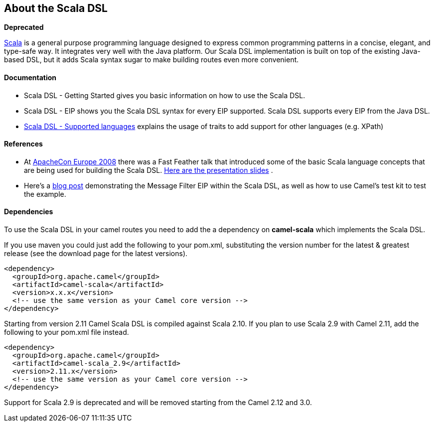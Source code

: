 [[ScalaDSL-AbouttheScalaDSL]]
== About the Scala DSL

**Deprecated**

http://www.scala-lang.org/[Scala] is a general purpose programming
language designed to express common programming patterns in a concise,
elegant, and type-safe way. It integrates very well with the Java
platform. Our Scala DSL implementation is built on top of the existing
Java-based DSL, but it adds Scala syntax sugar to make
building routes even more convenient.

[[ScalaDSL-Documentation]]
Documentation
^^^^^^^^^^^^^

* Scala DSL - Getting Started gives
you basic information on how to use the Scala DSL.
* Scala DSL - EIP shows you the Scala DSL
syntax for every EIP supported. Scala DSL supports
every EIP from the Java DSL.
* link:scala-dsl-supported-languages.html[Scala DSL - Supported
languages] explains the usage of traits to add support for other
languages (e.g. XPath)

[[ScalaDSL-References]]
References
^^^^^^^^^^

* At http://www.eu.apachecon.com[ApacheCon Europe 2008] there was a Fast
Feather talk that introduced some of the basic Scala language concepts
that are being used for building the Scala DSL.
http://www.anova.be/files/camel-scala.pdf[Here are the presentation
slides] .
* Here's a
http://davsclaus.blogspot.se/2011/12/apache-camel-little-scala-dsl-example.html[blog
post] demonstrating the Message Filter EIP
within the Scala DSL, as well as how to use
Camel's test kit to test the example.

[[ScalaDSL-Dependencies]]
Dependencies
^^^^^^^^^^^^

To use the Scala DSL in your camel routes you need to add the a
dependency on *camel-scala* which implements the Scala DSL.

If you use maven you could just add the following to your pom.xml,
substituting the version number for the latest & greatest release (see
the download page for the latest versions).

[source,xml]
----------------------------------------------------------
<dependency>
  <groupId>org.apache.camel</groupId>
  <artifactId>camel-scala</artifactId>
  <version>x.x.x</version>
  <!-- use the same version as your Camel core version -->
</dependency>
----------------------------------------------------------

Starting from version 2.11 Camel Scala DSL is compiled against Scala
2.10. If you plan to use Scala 2.9 with Camel 2.11, add the following to
your pom.xml file instead.

[source,xml]
----------------------------------------------------------
<dependency>
  <groupId>org.apache.camel</groupId>
  <artifactId>camel-scala_2.9</artifactId>
  <version>2.11.x</version>
  <!-- use the same version as your Camel core version -->
</dependency>
----------------------------------------------------------

Support for Scala 2.9 is deprecated and will be removed starting from
the Camel 2.12 and 3.0.
